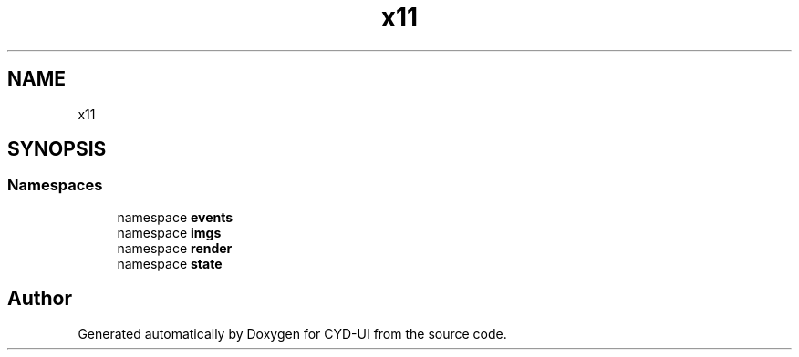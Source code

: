 .TH "x11" 3 "CYD-UI" \" -*- nroff -*-
.ad l
.nh
.SH NAME
x11
.SH SYNOPSIS
.br
.PP
.SS "Namespaces"

.in +1c
.ti -1c
.RI "namespace \fBevents\fP"
.br
.ti -1c
.RI "namespace \fBimgs\fP"
.br
.ti -1c
.RI "namespace \fBrender\fP"
.br
.ti -1c
.RI "namespace \fBstate\fP"
.br
.in -1c
.SH "Author"
.PP 
Generated automatically by Doxygen for CYD-UI from the source code\&.
